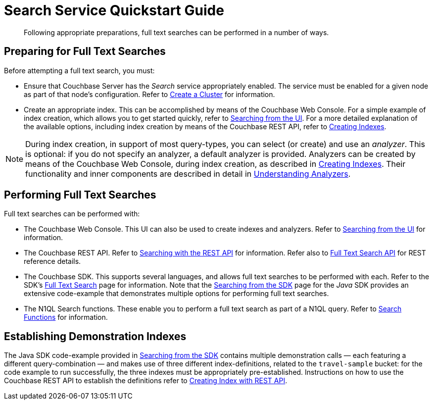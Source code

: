 = Search Service Quickstart Guide
:description: Following appropriate preparations, full text searches can be performed in a number of ways.

[abstract]
{description}

[#preparing-for-full-text-searches]
== Preparing for Full Text Searches

Before attempting a full text search, you must:

* Ensure that Couchbase Server has the _Search_ service appropriately enabled.
The service must be enabled for a given node as part of that node's configuration.
Refer to xref:manage:manage-nodes/create-cluster.adoc[Create a Cluster] for information.
* Create an appropriate index.
This can be accomplished by means of the Couchbase Web Console.
For a simple example of index creation, which allows you to get started quickly, refer to xref:fts-searching-from-the-UI.adoc[Searching from the UI].
For a more detailed explanation of the available options, including index creation by means of the Couchbase REST API, refer to xref:fts-creating-indexes.adoc[Creating Indexes].

NOTE: During index creation, in support of most query-types, you can select (or create) and use an _analyzer_.
This is optional: if you do not specify an analyzer, a default analyzer is provided.
Analyzers can be created by means of the Couchbase Web Console, during index creation, as described in xref:fts-creating-indexes.adoc[Creating Indexes].
Their functionality and inner components are described in detail in xref:fts-analyzers.adoc[Understanding Analyzers].

[#performing-full-text-searches]
== Performing Full Text Searches

Full text searches can be performed with:

* The Couchbase Web Console.
This UI can also be used to create indexes and analyzers.
Refer to xref:fts-searching-from-the-UI.adoc[Searching from the UI] for information.
* The Couchbase REST API.
Refer to xref:fts-searching-with-curl-http-requests.adoc#Searching-with-the-REST-API-(cURL/HTTP)[Searching with the REST API] for information.
Refer also to xref:rest-api:rest-fts.adoc[Full Text Search API] for REST reference details.
* The Couchbase SDK.
This supports several languages, and allows full text searches to be performed with each.
Refer to the SDK's xref:java-sdk:concept-docs:full-text-search-overview.adoc[Full Text Search] page for information.
Note that the xref:java-sdk:howtos:full-text-searching-with-sdk.adoc[Searching from the SDK] page for the _Java_ SDK provides an extensive code-example that demonstrates multiple options for performing full text searches.
//(Refer to <<establishing-demonstration-indexes>> below for more information.)
* The N1QL Search functions.
These enable you to perform a full text search as part of a N1QL query.
Refer to xref:n1ql:n1ql-language-reference/searchfun.adoc[Search Functions] for information.

[#establishing-demonstration-indexes]
== Establishing Demonstration Indexes

The Java SDK code-example provided in xref:java-sdk:howtos:full-text-searching-with-sdk.adoc[Searching from the SDK] contains multiple demonstration calls — each featuring a different query-combination — and makes use of three different index-definitions, related to the `travel-sample` bucket: for the code example to run successfully, the three indexes must be appropriately pre-established.
//The definitions are provided in xref:fts-demonstration-indexes.adoc[Demonstration Indexes].
Instructions on how to use the Couchbase REST API to establish the definitions refer to xref:fts-creating-index-with-rest-api.adoc[Creating Index with REST API].
